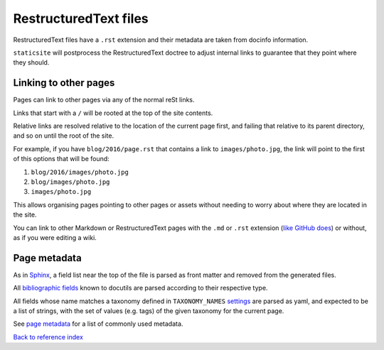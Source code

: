 RestructuredText files
======================

RestructuredText files have a ``.rst`` extension and their metadata are taken
from docinfo information.

``staticsite`` will postprocess the RestructuredText doctree to adjust internal
links to guarantee that they point where they should.


Linking to other pages
----------------------

Pages can link to other pages via any of the normal reSt links.

Links that start with a ``/`` will be rooted at the top of the site contents.

Relative links are resolved relative to the location of the current page first,
and failing that relative to its parent directory, and so on until the root of
the site.

For example, if you have ``blog/2016/page.rst`` that contains a link to
``images/photo.jpg``, the link will point to the first of this
options that will be found:

1. ``blog/2016/images/photo.jpg``
2. ``blog/images/photo.jpg``
3. ``images/photo.jpg``

This allows organising pages pointing to other pages or assets without needing
to worry about where they are located in the site.

You can link to other Markdown or RestructuredText pages with the ``.md`` or
``.rst`` extension (`like GitHub does`__)
or without, as if you were editing a wiki.

__ https://help.github.com/articles/relative-links-in-readmes/


Page metadata
-------------

As in Sphinx_, a field list near the top of the file is parsed as front
matter and removed from the generated files.

.. _Sphinx: http://www.sphinx-doc.org/en/stable/markup/misc.html#file-wide-metadata

All `bibliographic fields`_ known to docutils are parsed according to their
respective type.

.. _`bibliographic fields`: http://docutils.sourceforge.net/docs/ref/rst/restructuredtext.html#bibliographic-fields

All fields whose name matches a taxonomy defined in ``TAXONOMY_NAMES``
`settings <settings.md>`_ are parsed as yaml, and expected to be a list of
strings, with the set of values (e.g. tags) of the given taxonomy for the
current page.

See `page metadata <metadata.md>`_ for a list of commonly used metadata.

`Back to reference index <reference.md>`_
